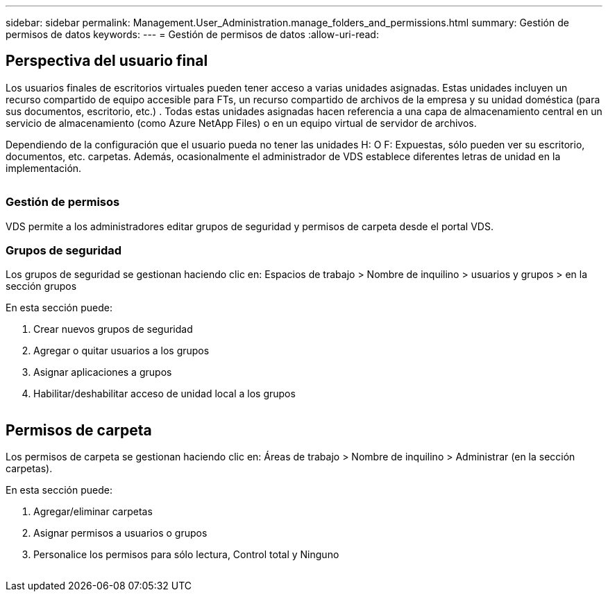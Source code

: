 ---
sidebar: sidebar 
permalink: Management.User_Administration.manage_folders_and_permissions.html 
summary: Gestión de permisos de datos 
keywords:  
---
= Gestión de permisos de datos
:allow-uri-read: 




== Perspectiva del usuario final

Los usuarios finales de escritorios virtuales pueden tener acceso a varias unidades asignadas. Estas unidades incluyen un recurso compartido de equipo accesible para FTs, un recurso compartido de archivos de la empresa y su unidad doméstica (para sus documentos, escritorio, etc.) . Todas estas unidades asignadas hacen referencia a una capa de almacenamiento central en un servicio de almacenamiento (como Azure NetApp Files) o en un equipo virtual de servidor de archivos.

Dependiendo de la configuración que el usuario pueda no tener las unidades H: O F: Expuestas, sólo pueden ver su escritorio, documentos, etc. carpetas. Además, ocasionalmente el administrador de VDS establece diferentes letras de unidad en la implementación.image:manage_data1.png[""]

image:manage_data2.png[""]



=== Gestión de permisos

VDS permite a los administradores editar grupos de seguridad y permisos de carpeta desde el portal VDS.



=== Grupos de seguridad

Los grupos de seguridad se gestionan haciendo clic en: Espacios de trabajo > Nombre de inquilino > usuarios y grupos > en la sección grupos

.En esta sección puede:
. Crear nuevos grupos de seguridad
. Agregar o quitar usuarios a los grupos
. Asignar aplicaciones a grupos
. Habilitar/deshabilitar acceso de unidad local a los grupos


image:manage_data3.gif[""]



== Permisos de carpeta

Los permisos de carpeta se gestionan haciendo clic en: Áreas de trabajo > Nombre de inquilino > Administrar (en la sección carpetas).

.En esta sección puede:
. Agregar/eliminar carpetas
. Asignar permisos a usuarios o grupos
. Personalice los permisos para sólo lectura, Control total y Ninguno


image:manage_data4.gif[""]
